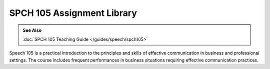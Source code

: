 ===============================
SPCH 105 Assignment Library
===============================
.. admonition:: See Also

    :doc:`SPCH 105 Teaching Guide </guides/speech/spch105>`
    
Speech 105 is a practical introduction to the principles and skills of effective communication in business and professional settings. The course includes frequent performances in business situations requiring effective communication practices.


.. raw:: html

    <iframe src="https://olemiss.app.box.com/embed/s/lrwj7re8xyrpsgptl3fdxof2u3i113ak" width="100%" height="650" frameborder="0" allowfullscreen webkitallowfullscreen msallowfullscreen></iframe> 